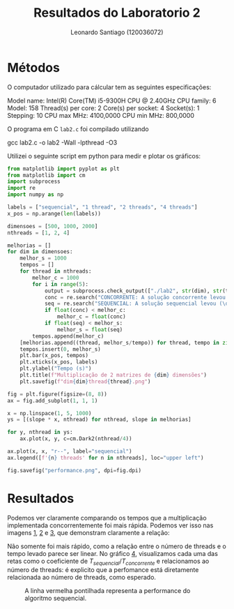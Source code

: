 #+Title: Resultados do Laboratorio 2
#+author: Leonardo Santiago (120036072)

#+LaTeX_CLASS: trabalho-universidade
#+options: toc:nil date:nil
#+LaTeX_HEADER: \renewcommand\topleft{Laboratorio 2}

* Métodos
O computador utilizado para cálcular tem as seguintes especificações:
#+begin_verbatim
Model name:           Intel(R) Core(TM) i5-9300H CPU @ 2.40GHz
    CPU family:         6
    Model:              158
    Thread(s) per core: 2
    Core(s) per socket: 4
    Socket(s):          1
    Stepping:           10
    CPU max MHz:        4100,0000
    CPU min MHz:        800,0000
#+end_verbatim
O programa em C =lab2.c= foi compilado utilizando
#+begin_verbatim
gcc lab2.c -o lab2 -Wall -lpthread -O3
#+end_verbatim
Utilizei o seguinte script em python para medir e plotar os gráficos:
#+begin_src python :tangle test_script.py
from matplotlib import pyplot as plt
from matplotlib import cm
import subprocess
import re
import numpy as np

labels = ["sequencial", "1 thread", "2 threads", "4 threads"]
x_pos = np.arange(len(labels))

dimensoes = [500, 1000, 2000]
nthreads = [1, 2, 4]

melhorias = []
for dim in dimensoes:
    melhor_s = 1000
    tempos = []
    for thread in nthreads:
        melhor_c = 1000
        for i in range(5):
            output = subprocess.check_output(["./lab2", str(dim), str(thread)]).decode("utf-8")
            conc = re.search("CONCORRENTE: A solução concorrente levou (\d+\.\d+)s", output).group(1)
            seq = re.search("SEQUENCIAL: A solução sequencial levou (\d+\.\d+)s", output).group(1)
            if float(conc) < melhor_c:
                melhor_c = float(conc)
            if float(seq) < melhor_s:
                melhor_s = float(seq)
        tempos.append(melhor_c)
    [melhorias.append((thread, melhor_s/tempo)) for thread, tempo in zip(nthreads, tempos)] 
    tempos.insert(0, melhor_s)
    plt.bar(x_pos, tempos)
    plt.xticks(x_pos, labels)
    plt.ylabel("Tempo (s)")
    plt.title(f"Multiplicação de 2 matrizes de {dim} dimensões")
    plt.savefig(f"dim{dim}thread{thread}.png")

fig = plt.figure(figsize=(8, 8))
ax = fig.add_subplot(1, 1, 1)

x = np.linspace(1, 5, 1000)
ys = [(slope * x, nthread) for nthread, slope in melhorias]

for y, nthread in ys:
    ax.plot(x, y, c=cm.Dark2(nthread/4))

ax.plot(x, x, "r--", label="sequencial")
ax.legend([f'{n} threads' for n in nthreads], loc="upper left")

fig.savefig("performance.png", dpi=fig.dpi)

#+end_src

#+RESULTS:
: None

* Resultados
Podemos ver claramente comparando os tempos que a multiplicação implementada concorrentemente foi mais rápida. Podemos ver isso nas imagens [[fig:1][1]], [[fig:2][2]] e [[fig:3][3]], que demonstram claramente a relação: 
#+LABEL: fig:1
#+ATTR_LATEX: :width 0.6\textwidth
[[/home/santi/Desktop/universidade/Computação Concorrente/trabalhos/Laboratorio 2/dim500thread4.png]]
#+LABEL: fig:2
#+ATTR_LATEX: :width 0.6\textwidth
[[/home/santi/Desktop/universidade/Computação Concorrente/trabalhos/Laboratorio 2/dim1000thread4.png]]
#+LABEL: fig:3
#+ATTR_LATEX: :width 0.6\textwidth
[[/home/santi/Desktop/universidade/Computação Concorrente/trabalhos/Laboratorio 2/dim2000thread4.png]]
Não somente foi mais rápido, como a relação entre o número de threads e o tempo levado parece ser linear. No gráfico [[fig:4][4]], visualizamos cada uma das retas como o coeficiente de $T_{sequencial}/ T_{concorrente}$ e relacionamos ao número de threads: é explicito que a perfomance está diretamente relacionada ao número de threads, como esperado.
#+LABEL: fig:4
#+ATTR_LATEX: :width 0.6\textwidth
#+CAPTION: A linha vermelha pontilhada representa a performance do algoritmo sequencial. 
[[/home/santi/Desktop/universidade/Computação Concorrente/trabalhos/Laboratorio 2/performance.png]]
